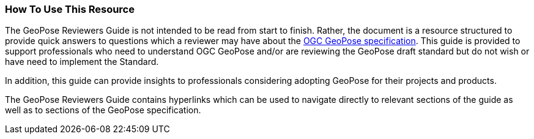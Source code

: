 [[rg_usage_section]]
=== How To Use This Resource

The GeoPose Reviewers Guide is not intended to be read from start to finish. Rather, the document is a resource structured to provide quick answers to questions which a reviewer may have about the https://github.com/opengeospatial/GeoPose/blob/main/standard/pdf/geopose_standard.pdf[OGC GeoPose specification]. This guide is provided to support professionals who need to understand OGC GeoPose and/or are reviewing the GeoPose draft standard but do not wish or have need to implement the Standard.

In addition, this guide can provide insights to professionals considering adopting GeoPose for their projects and products.

The GeoPose Reviewers Guide contains hyperlinks which can be used to navigate directly to relevant sections of the guide as well as to sections of the GeoPose specification.
